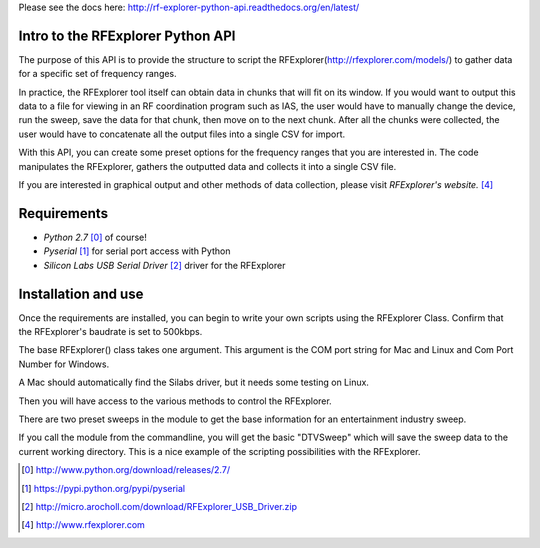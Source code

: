 .. RFExplorer Python API documentation intro

Please see the docs here: http://rf-explorer-python-api.readthedocs.org/en/latest/

Intro to the RFExplorer Python API
==================================
The purpose of this API is to provide the structure to script the RFExplorer(http://rfexplorer.com/models/) to gather data for a specific set of frequency ranges.  

In practice, the RFExplorer tool itself can obtain data in chunks that will fit on its window. If you would want to output this data to a file for viewing in an RF coordination program such as IAS, the user would have to manually change the device, run the sweep, save the data for that chunk, then move on to the next chunk. After all the chunks were collected, the user would have to concatenate all the output files into a single CSV for import.  

With this API, you can create some preset options for the frequency ranges that you are interested in.  The code manipulates the RFExplorer, gathers the outputted data and collects it into a single CSV file.  

If you are interested in graphical output and other methods of data collection, please visit `RFExplorer's website.` [4]_ 

Requirements
============
* `Python 2.7` [0]_ of course!
* `Pyserial` [1]_ for serial port access with Python
* `Silicon Labs USB Serial Driver` [2]_ driver for the RFExplorer

Installation and use
====================
Once the requirements are installed, you can begin to write your own scripts using the RFExplorer Class. Confirm that the RFExplorer's baudrate is set to 500kbps.

The base RFExplorer() class takes one argument.  This argument is the COM port string for Mac and Linux and Com Port Number for Windows. 

A Mac should automatically find the Silabs driver, but it needs some testing on Linux.

Then you will have access to the various methods to control the RFExplorer.

There are two preset sweeps in the module to get the base information for an entertainment industry sweep.

If you call the module from the commandline, you will get the basic "DTVSweep" which will save the sweep data to the current working directory.
This is a nice example of the scripting possibilities with the RFExplorer.  




.. [0] http://www.python.org/download/releases/2.7/
.. [1] https://pypi.python.org/pypi/pyserial
.. [2] http://micro.arocholl.com/download/RFExplorer_USB_Driver.zip
.. [4] http://www.rfexplorer.com